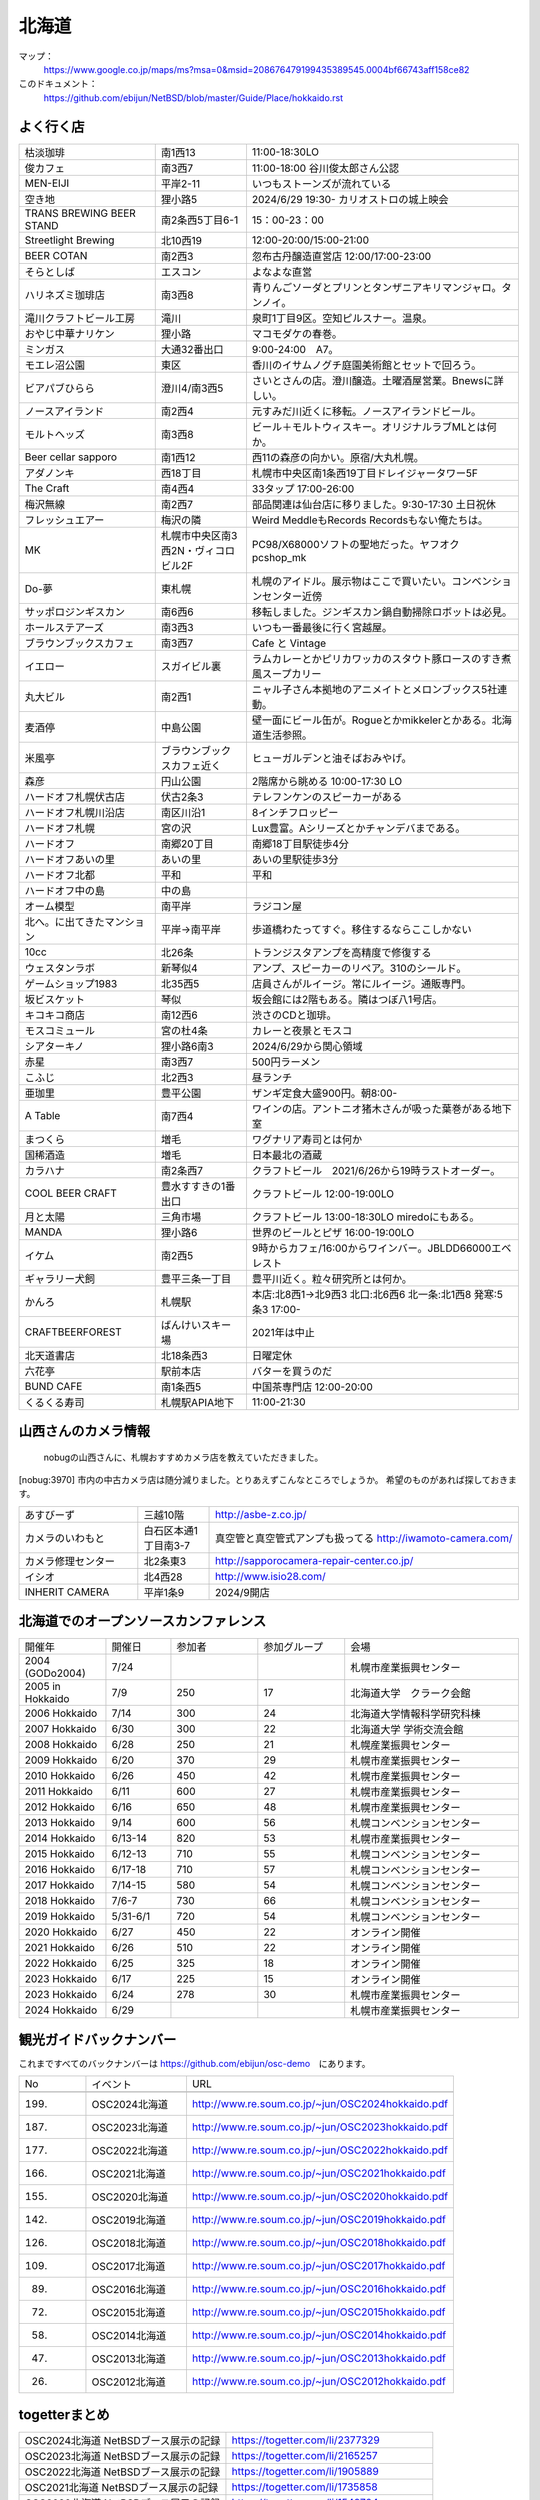 .. 
 Copyright (c) 2013-2024 Jun Ebihara All rights reserved.
 Redistribution and use in source and binary forms, with or without
 modification, are permitted provided that the following conditions
 are met:
 1. Redistributions of source code must retain the above copyright
    notice, this list of conditions and the following disclaimer.
 2. Redistributions in binary form must reproduce the above copyright
    notice, this list of conditions and the following disclaimer in the
    documentation and/or other materials provided with the distribution.
 THIS SOFTWARE IS PROVIDED BY THE AUTHOR ``AS IS'' AND ANY EXPRESS OR
 IMPLIED WARRANTIES, INCLUDING, BUT NOT LIMITED TO, THE IMPLIED WARRANTIES
 OF MERCHANTABILITY AND FITNESS FOR A PARTICULAR PURPOSE ARE DISCLAIMED.
 IN NO EVENT SHALL THE AUTHOR BE LIABLE FOR ANY DIRECT, INDIRECT,
 INCIDENTAL, SPECIAL, EXEMPLARY, OR CONSEQUENTIAL DAMAGES (INCLUDING, BUT
 NOT LIMITED TO, PROCUREMENT OF SUBSTITUTE GOODS OR SERVICES; LOSS OF USE,
 DATA, OR PROFITS; OR BUSINESS INTERRUPTION) HOWEVER CAUSED AND ON ANY
 THEORY OF LIABILITY, WHETHER IN CONTRACT, STRICT LIABILITY, OR TORT
 (INCLUDING NEGLIGENCE OR OTHERWISE) ARISING IN ANY WAY OUT OF THE USE OF
 THIS SOFTWARE, EVEN IF ADVISED OF THE POSSIBILITY OF SUCH DAMAGE.

.. fmlの説明を追加する。


北海道
-------

マップ：
 https://www.google.co.jp/maps/ms?msa=0&msid=208676479199435389545.0004bf66743aff158ce82

このドキュメント：
 https://github.com/ebijun/NetBSD/blob/master/Guide/Place/hokkaido.rst



よく行く店
~~~~~~~~~~~~~~

.. csv-table::
 :widths: 30 20 60
 
 枯淡珈琲,南1西13,11:00-18:30LO
 俊カフェ,南3西7,11:00-18:00 谷川俊太郎さん公認
 MEN-EIJI,平岸2-11,いつもストーンズが流れている
 空き地,狸小路5,2024/6/29 19:30- カリオストロの城上映会
 TRANS BREWING BEER STAND,南2条西5丁目6-1,15：00-23：00
 Streetlight Brewing,北10西19,12:00-20:00/15:00-21:00
 BEER COTAN,南2西3,忽布古丹醸造直営店 12:00/17:00-23:00
 そらとしば,エスコン,よなよな直営
 ハリネズミ珈琲店,南3西8,青りんごソーダとプリンとタンザニアキリマンジャロ。タンノイ。
 滝川クラフトビール工房,滝川,泉町1丁目9区。空知ピルスナー。温泉。
 おやじ中華ナリケン,狸小路,マコモダケの春巻。
 ミンガス,大通32番出口,9:00-24:00　A7。
 モエレ沼公園,東区,香川のイサムノグチ庭園美術館とセットで回ろう。
 ビアパブひらら,澄川4/南3西5,さいとさんの店。澄川醸造。土曜酒屋営業。Bnewsに詳しい。
 ノースアイランド,南2西4,元すみだ川近くに移転。ノースアイランドビール。
 モルトヘッズ,南3西8,ビール＋モルトウィスキー。オリジナルラブMLとは何か。
 Beer cellar sapporo,南1西12,西11の森彦の向かい。原宿/大丸札幌。
 アダノンキ,西18丁目,札幌市中央区南1条西19丁目ドレイジャータワー5F
 The Craft,南4西4,33タップ 17:00-26:00 
 梅沢無線,南2西7,部品関連は仙台店に移りました。9:30-17:30 土日祝休 
 フレッシュエアー,梅沢の隣,Weird MeddleもRecords Recordsもない俺たちは。
 MK,札幌市中央区南3西2N・ヴィコロビル2F,PC98/X68000ソフトの聖地だった。ヤフオク pcshop_mk
 Do-夢,東札幌,札幌のアイドル。展示物はここで買いたい。コンベンションセンター近傍
 サッポロジンギスカン,南6西6,移転しました。ジンギスカン鍋自動掃除ロボットは必見。
 ホールステアーズ,南3西3,いつも一番最後に行く宮越屋。
 ブラウンブックスカフェ,南3西7,Cafe と Vintage
 イエロー,スガイビル裏,ラムカレーとかピリカワッカのスタウト豚ロースのすき煮風スープカリー
 丸大ビル,南2西1,ニャル子さん本拠地のアニメイトとメロンブックス5社連動。
 麦酒停,中島公園,壁一面にビール缶が。Rogueとかmikkelerとかある。北海道生活参照。
 米風亭,ブラウンブックスカフェ近く,ヒューガルデンと油そばおみやげ。
 森彦,円山公園,2階席から眺める 10:00-17:30 LO
 ハードオフ札幌伏古店,伏古2条3,テレフンケンのスピーカーがある
 ハードオフ札幌川沿店,南区川沿1,8インチフロッピー
 ハードオフ札幌,宮の沢,Lux豊富。Aシリーズとかチャンデバまである。
 ハードオフ,南郷20丁目,南郷18丁目駅徒歩4分
 ハードオフあいの里,あいの里,あいの里駅徒歩3分
 ハードオフ北都,平和,平和
 ハードオフ中の島,中の島,
 オーム模型,南平岸,ラジコン屋
 北へ。に出てきたマンション,平岸→南平岸,歩道橋わたってすぐ。移住するならここしかない
 10cc,北26条,トランジスタアンプを高精度で修復する
 ウェスタンラボ,新琴似4,アンプ、スピーカーのリペア。310のシールド。
 ゲームショップ1983,北35西5,店員さんがルイージ。常にルイージ。通販専門。
 坂ビスケット,琴似,坂会館には2階もある。隣はつぼ八1号店。
 キコキコ商店,南12西6,渋さのCDと珈琲。
 モスコミュール,宮の杜4条,カレーと夜景とモスコ
 シアターキノ,狸小路6南3,2024/6/29から関心領域
 赤星,南3西7,500円ラーメン
 こふじ,北2西3,昼ランチ
 亜珈里,豊平公園,ザンギ定食大盛900円。朝8:00-
 A Table,南7西4,ワインの店。アントニオ猪木さんが吸った葉巻がある地下室
 まつくら,増毛,ワグナリア寿司とは何か
 国稀酒造,増毛,日本最北の酒蔵
 カラハナ,南2条西7,クラフトビール　2021/6/26から19時ラストオーダー。
 COOL BEER CRAFT,豊水すすきの1番出口,クラフトビール 12:00-19:00LO
 月と太陽,三角市場,クラフトビール 13:00-18:30LO miredoにもある。
 MANDA,狸小路6,世界のビールとピザ 16:00-19:00LO
 イケム,南2西5,9時からカフェ/16:00からワインバー。JBLDD66000エベレスト
 ギャラリー犬飼,豊平三条一丁目,豊平川近く。粒々研究所とは何か。
 かんろ,札幌駅,本店:北8西1→北9西3 北口:北6西6 北一条:北1西8 発寒:5条3 17:00-
 CRAFTBEERFOREST,ばんけいスキー場,2021年は中止
 北天道書店,北18条西3,日曜定休
 六花亭,駅前本店,バターを買うのだ
 BUND CAFE,南1条西5,中国茶専門店 12:00-20:00
 くるくる寿司,札幌駅APIA地下,11:00-21:30

山西さんのカメラ情報
~~~~~~~~~~~~~~~~~~~~~
 nobugの山西さんに、札幌おすすめカメラ店を教えていただきました。

[nobug:3970] 
市内の中古カメラ店は随分減りました。とりあえずこんなところでしょうか。
希望のものがあれば探しておきます。


.. csv-table::
 :widths: 25 15 65

 あすびーず,三越10階,http://asbe-z.co.jp/
 カメラのいわもと,白石区本通1丁目南3-7,真空管と真空管式アンプも扱ってる http://iwamoto-camera.com/
 カメラ修理センター,北2条東3,http://sapporocamera-repair-center.co.jp/
 イシオ,北4西28,http://www.isio28.com/
 INHERIT CAMERA,平岸1条9,2024/9開店

北海道でのオープンソースカンファレンス
~~~~~~~~~~~~~~~~~~~~~~~~~~~~~~~~~~~~~~
.. Github/NetBSD/Guide/OSC/OSC100.csv 更新

.. csv-table::
 :widths: 20 15 20 20 40

 開催年,開催日,参加者,参加グループ,会場
 2004 (GODo2004),7/24,,,札幌市産業振興センター
 2005 in Hokkaido ,7/9,250,17,北海道大学　クラーク会館
 2006 Hokkaido ,7/14,300,24,北海道大学情報科学研究科棟
 2007 Hokkaido ,6/30,300,22,北海道大学 学術交流会館
 2008 Hokkaido ,6/28,250,21,札幌産業振興センター
 2009 Hokkaido ,6/20,370,29,札幌市産業振興センター
 2010 Hokkaido ,6/26,450,42,札幌市産業振興センター
 2011 Hokkaido,6/11,600,27,札幌市産業振興センター
 2012 Hokkaido,6/16,650,48,札幌市産業振興センター
 2013 Hokkaido,9/14,600,56,札幌コンベンションセンター
 2014 Hokkaido,6/13-14,820,53,札幌市産業振興センター
 2015 Hokkaido,6/12-13,710,55,札幌コンベンションセンター    
 2016 Hokkaido,6/17-18,710,57,札幌コンベンションセンター
 2017 Hokkaido,7/14-15,580,54,札幌コンベンションセンター
 2018 Hokkaido,7/6-7,730,66,札幌コンベンションセンター
 2019 Hokkaido,5/31-6/1,720,54,札幌コンベンションセンター
 2020 Hokkaido,6/27,450,22,オンライン開催
 2021 Hokkaido,6/26,510,22,オンライン開催
 2022 Hokkaido,6/25,325,18,オンライン開催
 2023 Hokkaido,6/17,225,15,オンライン開催
 2023 Hokkaido,6/24,278,30,札幌市産業振興センター
 2024 Hokkaido,6/29,,,札幌市産業振興センター

観光ガイドバックナンバー 
~~~~~~~~~~~~~~~~~~~~~~~~~~~~~~~~~~~~~~

これまですべてのバックナンバーは 
https://github.com/ebijun/osc-demo　にあります。

.. csv-table::
 :widths: 20 30 80

 No,イベント,URL

 199.,OSC2024北海道,http://www.re.soum.co.jp/~jun/OSC2024hokkaido.pdf
 187.,OSC2023北海道,http://www.re.soum.co.jp/~jun/OSC2023hokkaido.pdf
 177.,OSC2022北海道,http://www.re.soum.co.jp/~jun/OSC2022hokkaido.pdf
 166.,OSC2021北海道,http://www.re.soum.co.jp/~jun/OSC2021hokkaido.pdf
 155.,OSC2020北海道,http://www.re.soum.co.jp/~jun/OSC2020hokkaido.pdf
 142.,OSC2019北海道,http://www.re.soum.co.jp/~jun/OSC2019hokkaido.pdf
 126.,OSC2018北海道,http://www.re.soum.co.jp/~jun/OSC2018hokkaido.pdf
 109.,OSC2017北海道,http://www.re.soum.co.jp/~jun/OSC2017hokkaido.pdf
 89.,OSC2016北海道,http://www.re.soum.co.jp/~jun/OSC2016hokkaido.pdf
 72.,OSC2015北海道,http://www.re.soum.co.jp/~jun/OSC2015hokkaido.pdf
 58.,OSC2014北海道,http://www.re.soum.co.jp/~jun/OSC2014hokkaido.pdf
 47.,OSC2013北海道,http://www.re.soum.co.jp/~jun/OSC2013hokkaido.pdf
 26.,OSC2012北海道,http://www.re.soum.co.jp/~jun/OSC2012hokkaido.pdf

togetterまとめ
~~~~~~~~~~~~~~~

.. csv-table::
 :widths: 80 80

 OSC2024北海道 NetBSDブース展示の記録,https://togetter.com/li/2377329
 OSC2023北海道 NetBSDブース展示の記録,https://togetter.com/li/2165257
 OSC2022北海道 NetBSDブース展示の記録,https://togetter.com/li/1905889
 OSC2021北海道 NetBSDブース展示の記録,https://togetter.com/li/1735858
 OSC2020北海道 NetBSDブース展示の記録,https://togetter.com/li/1549704
 OSC2019北海道 NetBSDブース展示の記録,https://togetter.com/li/1361738
 OSC2018北海道 NetBSDブース展示の記録,https://togetter.com/li/1244344
 OSC2017北海道 NetBSDブース展示の記録,http://togetter.com/li/1130009
 OSC2016北海道 NetBSDブース展示の記録,http://togetter.com/li/988853
 OSC2015北海道 NetBSDブース展示の記録,http://togetter.com/li/8341488
 OSC2014北海道 NetBSDブース展示の記録,http://togetter.com/li/680053
 OSC2013北海道 NetBSDブース展示の記録,http://togetter.com/li/563719
 OSC2012北海道 NetBSDブース展示の記録,http://togetter.com/li/318806

OSC北海道展示物
~~~~~~~~~~~~~~~~~~
#. ドリームキャスト＋マラカスコントローラ
#. persona
#. Jornada680/690
#. Jornada710/720
#. VAIOGT+XCAST
#. USL5P+ワンセグチューナ3本
#. BeagleBoard
#. Twitter ticker monitor on 78K0 board via USB Serial
#. ナショナルのクーガー
#. NetBSD/i386 on ThinkPad X200s (VMWarePlayer)
#. FreeNAS on ThinkPad X200s (VMWarePlayer)
#. NetBSD/landisk on USL-5P
#. NetBSD/evbppc on kuro-box
#. NetBSD/evbmips-el on BBR-4MG
#. NetBSD/evbarm on Armadillo-9 + VT220J
#. NetBSD/sparc on Sparcstation IPX
#. MSP430 LaunchPad
#. JMBadgeBoard
#. Processing on NetBSD
#. Building NetBSD on Win7+Cygwin
#. NetBSD/IBM PalmTop110
#. NetBSD/X68k on XM6i
#. mikutter on NetBSD/WZERO3
#. NetBSD/Zaurus
#. Making install-image Presentation by つついさん
  http://www.ceres.dti.ne.jp/tsutsui/osc12do/NetBSD-cross-liveimage.html

2023年
^^^^^^^^^^

.. image::  ../Picture/2023/06/24/DSC_1437.JPG
.. image::  ../Picture/2023/06/24/DSC_1438.JPG
.. image::  ../Picture/2023/06/24/DSC_1439.JPG
.. image::  ../Picture/2023/06/24/DSC_1440.JPG
.. image::  ../Picture/2023/06/24/DSC_1441.JPG
.. image::  ../Picture/2023/06/24/DSC_1442.JPG
.. image::  ../Picture/2023/06/24/DSC_1443.JPG
.. image::  ../Picture/2023/06/24/DSC_1444.JPG
.. image::  ../Picture/2023/06/24/DSC_1445.JPG
.. image::  ../Picture/2023/06/24/DSC_1446.JPG
.. image::  ../Picture/2023/06/24/DSC_1447.JPG
.. image::  ../Picture/2023/06/24/DSC_1448.JPG
.. image::  ../Picture/2023/06/24/DSC_1449.JPG
.. image::  ../Picture/2023/06/24/DSC_1450.JPG
.. image::  ../Picture/2023/06/24/DSC_1451.JPG
.. image::  ../Picture/2023/06/24/DSC_1452.JPG
.. image::  ../Picture/2023/06/24/DSC_1453.JPG
.. image::  ../Picture/2023/06/24/DSC_1454.JPG

2019年
^^^^^^^^^^

.. image::  ../Picture/2019/06/01/DSC_7267.JPG
.. image::  ../Picture/2019/06/01/DSC_7269.JPG
.. image::  ../Picture/2019/06/01/DSC_7270.JPG
.. image::  ../Picture/2019/06/01/DSC_7271.JPG
.. image::  ../Picture/2019/06/01/DSC_7273.JPG
.. image::  ../Picture/2019/06/01/DSC_7274.JPG
.. image::  ../Picture/2019/06/01/DSC_7275.JPG
.. image::  ../Picture/2019/06/01/DSC_7276.JPG
.. image::  ../Picture/2019/06/01/DSC_7278.JPG
.. image::  ../Picture/2019/06/01/DSC_7279.JPG
.. image::  ../Picture/2019/06/01/DSC_7280.JPG
.. image::  ../Picture/2019/06/01/DSC_7282.JPG
.. image::  ../Picture/2019/06/01/DSC_7284.JPG
.. image::  ../Picture/2019/06/01/DSC_7285.JPG
.. image::  ../Picture/2019/06/01/DSC_7286.JPG
.. image::  ../Picture/2019/06/01/DSC_7288.JPG
.. image::  ../Picture/2019/06/01/DSC_7290.JPG
.. image::  ../Picture/2019/06/01/DSC_7291.JPG
.. image::  ../Picture/2019/06/01/DSC_7292.JPG
.. image::  ../Picture/2019/06/01/DSC_7293.JPG
.. image::  ../Picture/2019/06/01/DSC_7295.JPG

2018年
^^^^^^^^^^^^^^^^^^

.. image::  ../Picture/2018/07/07/DSC_5659.JPG
.. image::  ../Picture/2018/07/07/DSC_5660.JPG
.. image::  ../Picture/2018/07/07/DSC_5661.JPG
.. image::  ../Picture/2018/07/07/DSC_5662.JPG
.. image::  ../Picture/2018/07/07/DSC_5666.JPG
.. image::  ../Picture/2018/07/07/DSC_5668.JPG
.. image::  ../Picture/2018/07/07/DSC_5675.JPG
.. image::  ../Picture/2018/07/07/DSC_5676.JPG
.. image::  ../Picture/2018/07/07/DSC_5679.JPG
.. image::  ../Picture/2018/07/07/DSC_5684.JPG
.. image::  ../Picture/2018/07/07/DSC_5686.JPG
.. image::  ../Picture/2018/07/07/DSC_5687.JPG


2017年
^^^^^^^^^^^^^^^^^
.. image::  ../Picture/2017/07/15/DSC_3784.JPG
.. image::  ../Picture/2017/07/15/DSC_3792.JPG
.. image::  ../Picture/2017/07/15/DSC_3793.JPG
.. image::  ../Picture/2017/07/15/DSC_3794.JPG
.. image::  ../Picture/2017/07/15/DSC_3795.JPG
.. image::  ../Picture/2017/07/15/DSC_3796.JPG
.. image::  ../Picture/2017/07/15/DSC_3799.JPG
.. image::  ../Picture/2017/07/15/DSC_3800.JPG
.. image::  ../Picture/2017/07/15/DSC_3802.JPG
.. image::  ../Picture/2017/07/15/DSC_3803.JPG
.. image::  ../Picture/2017/07/15/DSC_3804.JPG
.. image::  ../Picture/2017/07/15/DSC_3810.JPG

2016年
^^^^^^^^^^^^^^^^^
.. image::  ../Picture/2016/06/18/1466213654487.jpg
.. image::  ../Picture/2016/06/18/DSC_1904.JPG
.. image::  ../Picture/2016/06/18/DSC_1914.JPG
.. image::  ../Picture/2016/06/18/DSC_1922.JPG
.. image::  ../Picture/2016/06/18/DSC_1923.JPG
.. image::  ../Picture/2016/06/18/DSC_1924.JPG
.. image::  ../Picture/2016/06/18/DSC_1925.JPG
.. image::  ../Picture/2016/06/18/DSC_1927.JPG
.. image::  ../Picture/2016/06/18/DSC_1928.JPG

2015年
^^^^^^^^^^^^^^^^
.. image::  ../Picture/2015/06/13/DSC07315.JPG
.. image::  ../Picture/2015/06/13/DSC_1042.jpg
.. image::  ../Picture/2015/06/13/DSC_1046.jpg
.. image::  ../Picture/2015/06/13/DSC_1047.jpg
.. image::  ../Picture/2015/06/13/DSC_1048.jpg
.. image::  ../Picture/2015/06/13/DSC_1051.jpg
.. image::  ../Picture/2015/06/13/DSC_1052.jpg
.. image::  ../Picture/2015/06/13/DSC_1055.jpg
.. image::  ../Picture/2015/06/13/DSC_1056.jpg


2014年
^^^^^^^^^^^^^^^^
.. image::  ../Picture/2014/06/14/DSC04993.JPG
.. image::  ../Picture/2014/06/14/DSC_0144.jpg
.. image::  ../Picture/2014/06/14/DSC_0145.jpg
.. image::  ../Picture/2014/06/14/DSC_0148.jpg
.. image::  ../Picture/2014/06/14/DSC_0151.jpg
.. image::  ../Picture/2014/06/14/DSC_0155.jpg
.. image::  ../Picture/2014/06/14/DSC_0159.jpg
.. image::  ../Picture/2014/06/14/DSC_0160.jpg
.. image::  ../Picture/2014/06/14/DSC_0161.jpg

2013年
^^^^^^^^^^^^^^^
.. image::  ../Picture/2013/09/14/dsc02896.jpg
.. image::  ../Picture/2013/09/14/dsc02897.jpg
.. image::  ../Picture/2013/09/14/dsc02899.jpg
.. image::  ../Picture/2013/09/16/DSC_2589.jpg
.. image::  ../Picture/2013/09/14/DSC_2551.jpg
.. image::  ../Picture/2013/09/14/DSC_2559.jpg
.. image::  ../Picture/2013/09/14/DSC_2565.jpg
.. image::  ../Picture/2013/09/13/DSC_2527.jpg
.. image::  ../Picture/2013/09/13/DSC_2535.jpg

2012年
^^^^^^^^^^^^^
.. image::  ../Picture/2012/06/16/DSC_0465.JPG
.. image::  ../Picture/2012/06/16/DSC_0466.JPG
.. image::  ../Picture/2012/06/16/DSC_0468.JPG
.. image::  ../Picture/2012/06/16/DSC_0469.JPG
.. image::  ../Picture/2012/06/16/DSC_0470.JPG
.. image::  ../Picture/2012/06/16/DSC_0471.JPG
.. image::  ../Picture/2012/06/16/DSC_0472.JPG
.. image::  ../Picture/2012/06/16/DSC_0473.JPG
.. image::  ../Picture/2012/06/15/DSC_0463.JPG
.. image::  ../Picture/2012/06/15/dsc01244.jpg
.. image::  ../Picture/2012/06/16/dsc01245.jpg
.. image::  ../Picture/2012/06/16/dsc01250.jpg

